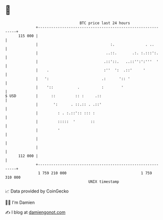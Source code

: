 * 👋

#+begin_example
                                     BTC price last 24 hours                    
                 +------------------------------------------------------------+ 
         115 000 |                                                            | 
                 |                                 :.              . ..       | 
                 |                               ..::.       .:. :.:::':.     | 
                 |                              .::'::.   ..::'':':'''  '     | 
                 |    .                         :''  ':  .::'     '           | 
                 |   ':                        .:      ':: '                  | 
                 |    '::           .          :        '                     | 
   $ USD         |      ::         :: :     .::                               | 
                 |       ':      . ::.:: . .::'                               | 
                 |         : . :.::':: ::: :                                  | 
                 |         :::::  '       ::                                  | 
                 |         '                                                  | 
                 |                                                            | 
                 |                                                            | 
         112 000 |                                                            | 
                 +------------------------------------------------------------+ 
                  1 759 210 000                                  1 759 310 000  
                                         UNIX timestamp                         
#+end_example
📈 Data provided by CoinGecko

🧑‍💻 I'm Damien

✍️ I blog at [[https://www.damiengonot.com][damiengonot.com]]
